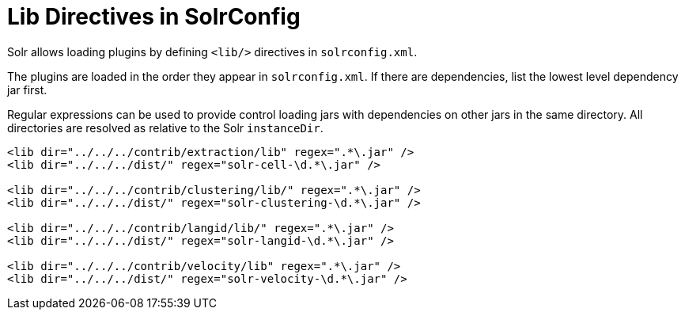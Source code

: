 = Lib Directives in SolrConfig
// Licensed to the Apache Software Foundation (ASF) under one
// or more contributor license agreements.  See the NOTICE file
// distributed with this work for additional information
// regarding copyright ownership.  The ASF licenses this file
// to you under the Apache License, Version 2.0 (the
// "License"); you may not use this file except in compliance
// with the License.  You may obtain a copy of the License at
//
//   http://www.apache.org/licenses/LICENSE-2.0
//
// Unless required by applicable law or agreed to in writing,
// software distributed under the License is distributed on an
// "AS IS" BASIS, WITHOUT WARRANTIES OR CONDITIONS OF ANY
// KIND, either express or implied.  See the License for the
// specific language governing permissions and limitations
// under the License.

Solr allows loading plugins by defining `<lib/>` directives in `solrconfig.xml`.

The plugins are loaded in the order they appear in `solrconfig.xml`. If there are dependencies, list the lowest level dependency jar first.

Regular expressions can be used to provide control loading jars with dependencies on other jars in the same directory. All directories are resolved as relative to the Solr `instanceDir`.

[source,xml]
----
<lib dir="../../../contrib/extraction/lib" regex=".*\.jar" />
<lib dir="../../../dist/" regex="solr-cell-\d.*\.jar" />

<lib dir="../../../contrib/clustering/lib/" regex=".*\.jar" />
<lib dir="../../../dist/" regex="solr-clustering-\d.*\.jar" />

<lib dir="../../../contrib/langid/lib/" regex=".*\.jar" />
<lib dir="../../../dist/" regex="solr-langid-\d.*\.jar" />

<lib dir="../../../contrib/velocity/lib" regex=".*\.jar" />
<lib dir="../../../dist/" regex="solr-velocity-\d.*\.jar" />
----
